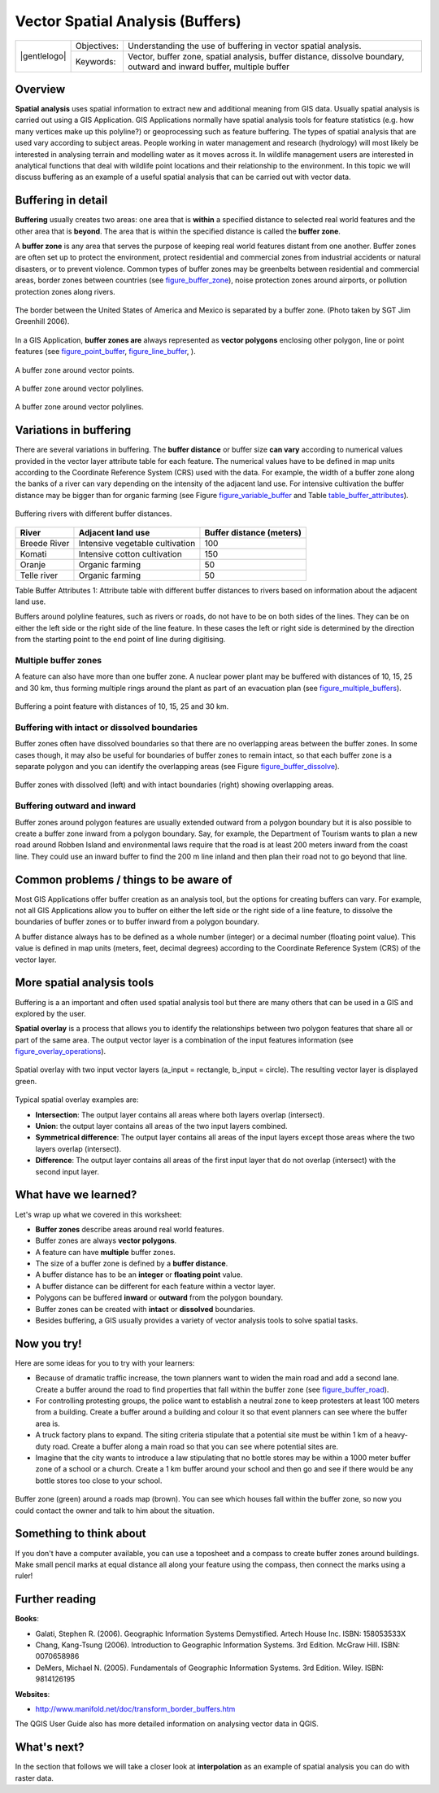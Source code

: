 
*********************************
Vector Spatial Analysis (Buffers)
*********************************

+-------------------+-------------+------------------------------------------------------------------------------------------------------------------------+
| |gentlelogo|      | Objectives: | Understanding the use of buffering in vector spatial analysis.                                                         |
+                   +-------------+------------------------------------------------------------------------------------------------------------------------+
|                   | Keywords:   | Vector, buffer zone, spatial analysis, buffer distance, dissolve boundary, outward and inward buffer, multiple buffer  |
+-------------------+-------------+------------------------------------------------------------------------------------------------------------------------+

Overview
========

**Spatial analysis** uses spatial information to extract new and additional
meaning from GIS data. Usually spatial analysis is carried out using a GIS
Application. GIS Applications normally have spatial analysis tools for feature
statistics (e.g. how many vertices make up this polyline?) or geoprocessing such
as feature buffering. The types of spatial analysis that are used vary according
to subject areas. People working in water management and research (hydrology)
will most likely be interested in analysing terrain and modelling water as it
moves across it. In wildlife management users are interested in analytical
functions that deal with wildlife point locations and their relationship to the
environment. In this topic we will discuss buffering as an example of a useful
spatial analysis that can be carried out with vector data.

Buffering in detail
===================

**Buffering** usually creates two areas: one area that is **within** a specified
distance to selected real world features and the other area that is **beyond**.
The area that is within the specified distance is called the **buffer zone**.

A **buffer zone** is any area that serves the purpose of keeping real world
features distant from one another. Buffer zones are often set up to protect the
environment, protect residential and commercial zones from industrial accidents
or natural disasters, or to prevent violence. Common types of buffer zones may
be greenbelts between residential and commercial areas, border zones between
countries (see figure_buffer_zone_), noise protection zones around airports, or
pollution protection zones along rivers.

.. _figure_buffer_zone:

.. only:: html

   **Figure Buffer Zone 1:**

.. figure:: /static/gentle_gis_introduction/buffers/buffer_zone.png
   :align: center
   :width: 30em

   The border between the United States of America and Mexico is separated by a
   buffer zone. (Photo taken by SGT Jim Greenhill 2006).

In a GIS Application, **buffer zones are** always represented as **vector
polygons** enclosing other polygon, line or point features (see
figure_point_buffer_, figure_line_buffer_, ).

.. _figure_point_buffer:

.. only:: html

   **Figure Point Buffer 1:**

.. figure:: /static/gentle_gis_introduction/buffers/point_buffer.png
   :align: center
   :width: 30em

   A buffer zone around vector points.

.. _figure_line_buffer:

.. only:: html

   **Figure Line Buffer 1:**

.. figure:: /static/gentle_gis_introduction/buffers/line_buffer.png
   :align: center
   :width: 30em

   A buffer zone around vector polylines.

.. _figure_polygon_buffer:

.. only:: html

   **Figure Polygon Buffer 1:**

.. figure:: /static/gentle_gis_introduction/buffers/polygon_buffer.png
   :align: center
   :width: 30em

   A buffer zone around vector polylines.

Variations in buffering
=======================

There are several variations in buffering. The **buffer distance** or buffer size
**can vary** according to numerical values provided in the vector layer attribute
table for each feature. The numerical values have to be defined in map units
according to the Coordinate Reference System (CRS) used with the data. For example,
the width of a buffer zone along the banks of a river can vary depending on the
intensity of the adjacent land use. For intensive cultivation the buffer distance
may be bigger than for organic farming (see Figure figure_variable_buffer_ and
Table table_buffer_attributes_).

.. _figure_variable_buffer:

.. only:: html

   **Figure Variable Buffer 1:**

.. figure:: /static/gentle_gis_introduction/buffers/variable_buffer.png
   :align: center
   :width: 30em

   Buffering rivers with different buffer distances.

.. _table_buffer_attributes:

+--------------+---------------------------------+--------------------------+
| River        | Adjacent land use               | Buffer distance (meters) |
+==============+=================================+==========================+
| Breede River | Intensive vegetable cultivation | 100                      |
+--------------+---------------------------------+--------------------------+
| Komati       | Intensive cotton cultivation    | 150                      |
+--------------+---------------------------------+--------------------------+
| Oranje       | Organic farming                 | 50                       |
+--------------+---------------------------------+--------------------------+
| Telle river  | Organic farming                 | 50                       |
+--------------+---------------------------------+--------------------------+

Table Buffer Attributes 1: Attribute table with different buffer distances to
rivers based on information about the adjacent land use.

Buffers around polyline features, such as rivers or roads, do not have to be on
both sides of the lines. They can be on either the left side or the right side
of the line feature. In these cases the left or right side is determined by the
direction from the starting point to the end point of line during digitising.

Multiple buffer zones
---------------------

A feature can also have more than one buffer zone. A nuclear power plant may be
buffered with distances of 10, 15, 25 and 30 km, thus forming multiple rings
around the plant as part of an evacuation plan (see figure_multiple_buffers_).

.. _figure_multiple_buffers:

.. only:: html

   **Figure Multiple Buffers 1:**

.. figure:: /static/gentle_gis_introduction/buffers/multiple_buffers.png
   :align: center
   :width: 30em

   Buffering a point feature with distances of 10, 15, 25 and 30 km.

Buffering with intact or dissolved boundaries
---------------------------------------------

Buffer zones often have dissolved boundaries so that there are no overlapping
areas between the buffer zones. In some cases though, it may also be useful for
boundaries of buffer zones to remain intact, so that each buffer zone is a
separate polygon and you can identify the overlapping areas (see
Figure figure_buffer_dissolve_).

.. _figure_buffer_dissolve:

.. only:: html

   **Figure Dissolve Buffers 1:**

.. figure:: /static/gentle_gis_introduction/buffers/buffer_dissolve.png
   :align: center
   :width: 30em

   Buffer zones with dissolved (left) and with intact boundaries (right) showing
   overlapping areas.

Buffering outward and inward
----------------------------

Buffer zones around polygon features are usually extended outward from a polygon
boundary but it is also possible to create a buffer zone inward from a polygon
boundary. Say, for example, the Department of Tourism wants to plan a new road
around Robben Island and environmental laws require that the road is at least
200 meters inward from the coast line. They could use an inward buffer to find
the 200 m line inland and then plan their road not to go beyond that line.

Common problems / things to be aware of
=======================================

Most GIS Applications offer buffer creation as an analysis tool, but the options
for creating buffers can vary. For example, not all GIS Applications allow you
to buffer on either the left side or the right side of a line feature, to dissolve
the boundaries of buffer zones or to buffer inward from a polygon boundary.

A buffer distance always has to be defined as a whole number (integer) or a
decimal number (floating point value). This value is defined in map units (meters,
feet, decimal degrees) according to the Coordinate Reference System (CRS) of the
vector layer.

More spatial analysis tools
===========================

Buffering is a an important and often used spatial analysis tool but there are
many others that can be used in a GIS and explored by the user.

**Spatial overlay** is a process that allows you to identify the relationships
between two polygon features that share all or part of the same area. The output
vector layer is a combination of the input features information (see
figure_overlay_operations_).

.. _figure_overlay_operations:

.. only:: html

   **Figure Overlay Operations 1:**

.. figure:: /static/gentle_gis_introduction/buffers/overlay_operations.png
   :align: center
   :width: 30em

   Spatial overlay with two input vector layers (a_input = rectangle, b_input =
   circle). The resulting vector layer is displayed green.

Typical spatial overlay examples are:

* **Intersection**: The output layer contains all areas where both layers overlap
  (intersect).
* **Union**: the output layer contains all areas of the two input layers combined.
* **Symmetrical difference**: The output layer contains all areas of the input
  layers except those areas where the two layers overlap (intersect).
* **Difference**: The output layer contains all areas of the first input layer
  that do not overlap (intersect) with the second input layer.

What have we learned?
=====================

Let's wrap up what we covered in this worksheet:

* **Buffer zones** describe areas around real world features.
* Buffer zones are always **vector polygons**.
* A feature can have **multiple** buffer zones.
* The size of a buffer zone is defined by a **buffer distance**.
* A buffer distance has to be an **integer** or **floating point** value.
* A buffer distance can be different for each feature within a vector layer.
* Polygons can be buffered **inward** or **outward** from the polygon boundary.
* Buffer zones can be created with **intact** or **dissolved** boundaries.
* Besides buffering, a GIS usually provides a variety of vector analysis tools
  to solve spatial tasks.

Now you try!
============

Here are some ideas for you to try with your learners:

* Because of dramatic traffic increase, the town planners want to widen the main
  road and add a second lane. Create a buffer around the road to find properties
  that fall within the buffer zone (see figure_buffer_road_).
* For controlling protesting groups, the police want to establish a neutral zone
  to keep protesters at least 100 meters from a building. Create a buffer around
  a building and colour it so that event planners can see where the buffer area
  is.
* A truck factory plans to expand. The siting criteria stipulate that a potential
  site must be within 1 km of a heavy-duty road. Create a buffer along a main
  road so that you can see where potential sites are.
* Imagine that the city wants to introduce a law stipulating that no bottle stores
  may be within a 1000 meter buffer zone of a school or a church. Create a 1 km
  buffer around your school and then go and see if there would be any bottle
  stores too close to your school.

.. _figure_buffer_road:

.. only:: html

   **Figure Buffer Road 1:**

.. figure:: /static/gentle_gis_introduction/buffers/buffer_road.png
   :align: center
   :width: 30em

   Buffer zone (green) around a roads map (brown). You can see which houses fall
   within the buffer zone, so now you could contact the owner and talk to him
   about the situation.

Something to think about
========================

If you don't have a computer available, you can use a toposheet and a compass to
create buffer zones around buildings. Make small pencil marks at equal distance
all along your feature using the compass, then connect the marks using a ruler!

Further reading
===============

**Books**:

* Galati, Stephen R. (2006). Geographic Information Systems Demystified. Artech
  House Inc. ISBN: 158053533X
* Chang, Kang-Tsung (2006). Introduction to Geographic Information Systems. 3rd
  Edition. McGraw Hill. ISBN: 0070658986
* DeMers, Michael N. (2005). Fundamentals of Geographic Information Systems. 3rd
  Edition. Wiley. ISBN: 9814126195

**Websites**:

* http://www.manifold.net/doc/transform_border_buffers.htm

The QGIS User Guide also has more detailed information on analysing vector data
in QGIS.

What's next?
============

In the section that follows we will take a closer look at **interpolation** as
an example of spatial analysis you can do with raster data.
